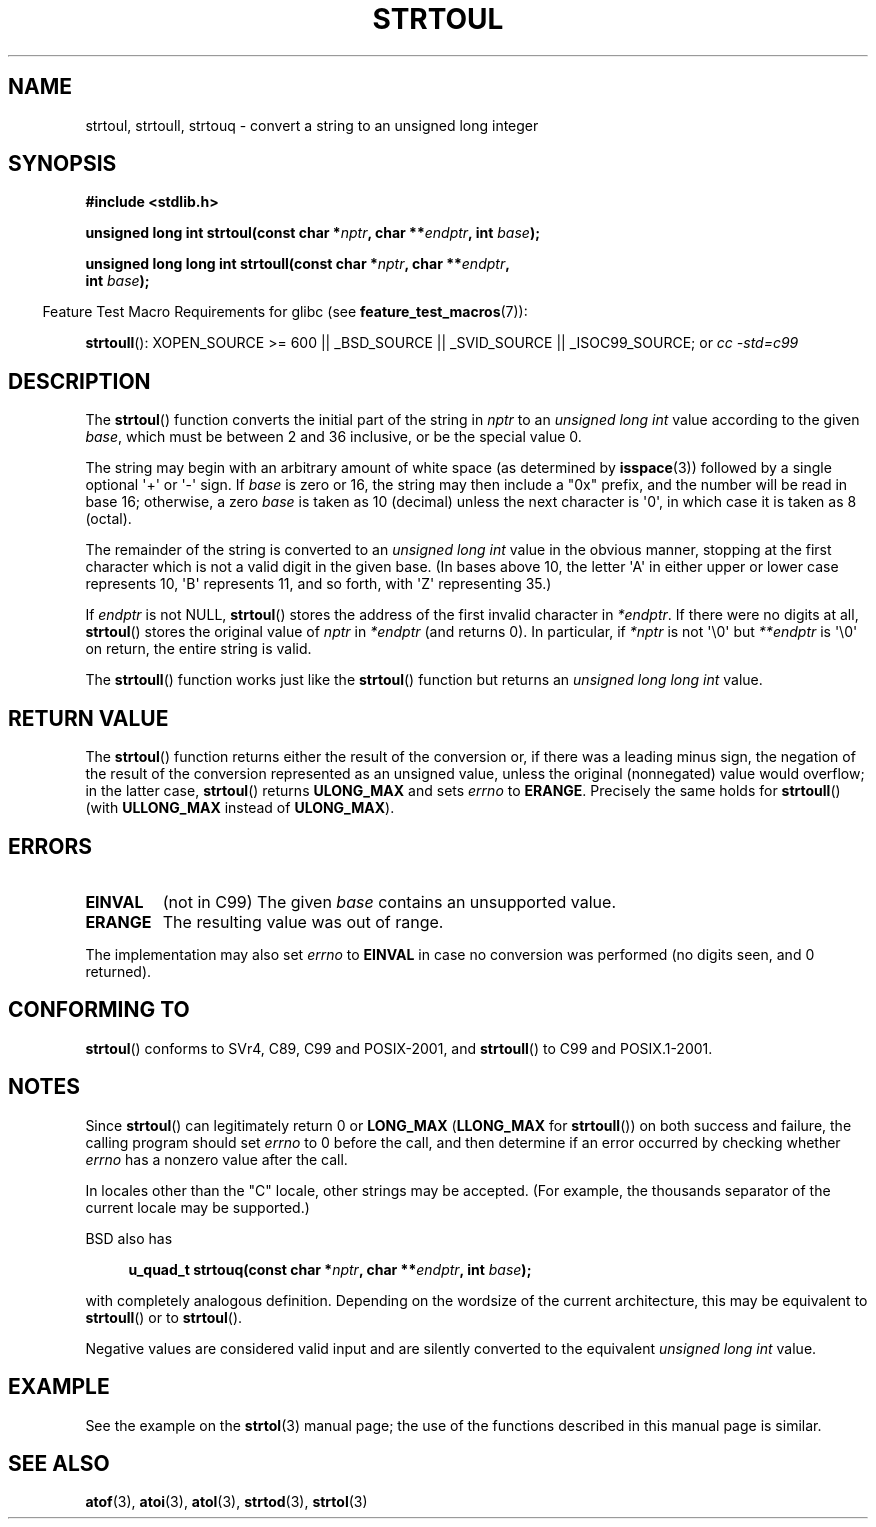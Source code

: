 .\" Copyright 1993 David Metcalfe (david@prism.demon.co.uk)
.\"
.\" Permission is granted to make and distribute verbatim copies of this
.\" manual provided the copyright notice and this permission notice are
.\" preserved on all copies.
.\"
.\" Permission is granted to copy and distribute modified versions of this
.\" manual under the conditions for verbatim copying, provided that the
.\" entire resulting derived work is distributed under the terms of a
.\" permission notice identical to this one.
.\"
.\" Since the Linux kernel and libraries are constantly changing, this
.\" manual page may be incorrect or out-of-date.  The author(s) assume no
.\" responsibility for errors or omissions, or for damages resulting from
.\" the use of the information contained herein.  The author(s) may not
.\" have taken the same level of care in the production of this manual,
.\" which is licensed free of charge, as they might when working
.\" professionally.
.\"
.\" Formatted or processed versions of this manual, if unaccompanied by
.\" the source, must acknowledge the copyright and authors of this work.
.\"
.\" References consulted:
.\"     Linux libc source code
.\"     Lewine's _POSIX Programmer's Guide_ (O'Reilly & Associates, 1991)
.\"     386BSD man pages
.\" Modified Sun Jul 25 10:54:03 1993 by Rik Faith (faith@cs.unc.edu)
.\" Fixed typo, aeb, 950823
.\" 2002-02-22, joey, mihtjel: Added strtoull()
.\"
.TH STRTOUL 3  2007-07-26 "GNU" "Linux Programmer's Manual"
.SH NAME
strtoul, strtoull, strtouq \- convert a string to an unsigned long integer
.SH SYNOPSIS
.nf
.B #include <stdlib.h>
.sp
.BI "unsigned long int strtoul(const char *" nptr ", char **" endptr \
", int " base );
.sp
.BI "unsigned long long int strtoull(const char *" nptr ", char **" endptr ,
.BI "                                int " base );
.fi
.sp
.in -4n
Feature Test Macro Requirements for glibc (see
.BR feature_test_macros (7)):
.in
.sp
.ad l
.BR strtoull ():
XOPEN_SOURCE >= 600 || _BSD_SOURCE || _SVID_SOURCE || _ISOC99_SOURCE; or
.I cc\ -std=c99
.ad b
.SH DESCRIPTION
The
.BR strtoul ()
function converts the initial part of the string
in \fInptr\fP to an
.I "unsigned long int"
value according to the
given \fIbase\fP, which must be between 2 and 36 inclusive, or be
the special value 0.
.PP
The string may begin with an arbitrary amount of white space (as
determined by
.BR isspace (3))
followed by a single optional \(aq+\(aq or \(aq\-\(aq
sign.
If \fIbase\fP is zero or 16, the string may then include a
"0x" prefix, and the number will be read in base 16; otherwise, a
zero \fIbase\fP is taken as 10 (decimal) unless the next character
is \(aq0\(aq, in which case it is taken as 8 (octal).
.PP
The remainder of the string is converted to an
.I "unsigned long int"
value in the obvious manner,
stopping at the first character which is not a
valid digit in the given base.
(In bases above 10, the letter \(aqA\(aq in
either upper or lower case represents 10, \(aqB\(aq represents 11, and so
forth, with \(aqZ\(aq representing 35.)
.PP
If \fIendptr\fP is not NULL,
.BR strtoul ()
stores the address of the
first invalid character in \fI*endptr\fP.
If there were no digits at
all,
.BR strtoul ()
stores the original value of \fInptr\fP in
\fI*endptr\fP (and returns 0).
In particular, if \fI*nptr\fP is not \(aq\\0\(aq but \fI**endptr\fP
is \(aq\\0\(aq on return, the entire string is valid.
.PP
The
.BR strtoull ()
function works just like the
.BR strtoul ()
function but returns an
.I "unsigned long long int"
value.
.SH "RETURN VALUE"
The
.BR strtoul ()
function returns either the result of the conversion
or, if there was a leading minus sign, the negation of the result of the
conversion represented as an unsigned value,
unless the original (nonnegated) value would overflow; in
the latter case,
.BR strtoul ()
returns
.B ULONG_MAX
and sets \fIerrno\fP to
.BR ERANGE .
Precisely the same holds for
.BR strtoull ()
(with
.B ULLONG_MAX
instead of
.BR ULONG_MAX ).
.SH ERRORS
.TP
.B EINVAL
(not in C99)
The given
.I base
contains an unsupported value.
.TP
.B ERANGE
The resulting value was out of range.
.LP
The implementation may also set \fIerrno\fP to \fBEINVAL\fP in case
no conversion was performed (no digits seen, and 0 returned).
.SH "CONFORMING TO"
.BR strtoul ()
conforms to SVr4, C89, C99 and POSIX-2001, and
.BR strtoull ()
to C99 and POSIX.1-2001.
.SH NOTES
Since
.BR strtoul ()
can legitimately return 0 or
.B LONG_MAX
.RB ( LLONG_MAX
for
.BR strtoull ())
on both success and failure, the calling program should set
.I errno
to 0 before the call,
and then determine if an error occurred by checking whether
.I errno
has a nonzero value after the call.

In locales other than the "C" locale, other strings may be accepted.
(For example, the thousands separator of the current locale may be
supported.)
.LP
BSD also has
.sp
.in +4n
.nf
.BI "u_quad_t strtouq(const char *" nptr ", char **" endptr ", int " base );
.sp
.in -4n
.fi
with completely analogous definition.
Depending on the wordsize of the current architecture, this
may be equivalent to
.BR strtoull ()
or to
.BR strtoul ().

Negative values are considered valid input and are
silently converted to the equivalent
.I "unsigned long int"
value.
.SH EXAMPLE
See the example on the
.BR strtol (3)
manual page;
the use of the functions described in this manual page is similar.
.SH "SEE ALSO"
.BR atof (3),
.BR atoi (3),
.BR atol (3),
.BR strtod (3),
.BR strtol (3)
